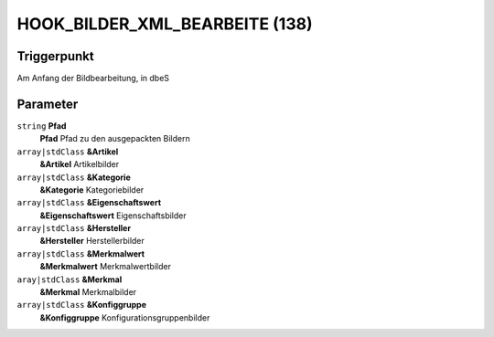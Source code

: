 HOOK_BILDER_XML_BEARBEITE (138)
===============================

Triggerpunkt
""""""""""""

Am Anfang der Bildbearbeitung, in dbeS

Parameter
"""""""""

``string`` **Pfad**
    **Pfad** Pfad zu den ausgepackten Bildern

``array|stdClass`` **&Artikel**
    **&Artikel** Artikelbilder

``array|stdClass`` **&Kategorie**
    **&Kategorie** Kategoriebilder

``array|stdClass`` **&Eigenschaftswert**
    **&Eigenschaftswert** Eigenschaftsbilder

``array|stdClass`` **&Hersteller**
    **&Hersteller** Herstellerbilder

``array|stdClass`` **&Merkmalwert**
    **&Merkmalwert** Merkmalwertbilder

``aray|stdClass`` **&Merkmal**
    **&Merkmal** Merkmalbilder

``array|stdClass`` **&Konfiggruppe**
    **&Konfiggruppe** Konfigurationsgruppenbilder

